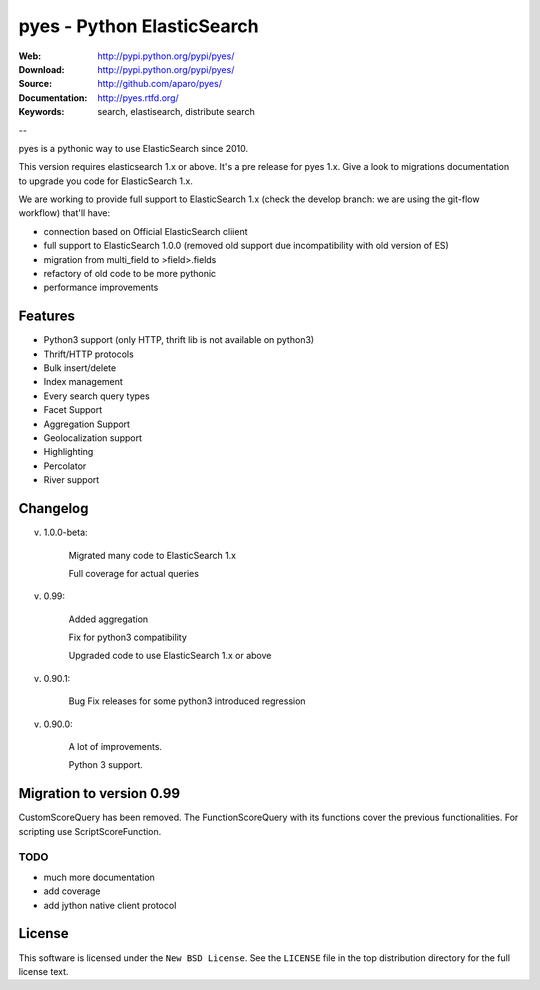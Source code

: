 =============================
 pyes - Python ElasticSearch
=============================

:Web: http://pypi.python.org/pypi/pyes/
:Download: http://pypi.python.org/pypi/pyes/
:Source: http://github.com/aparo/pyes/
:Documentation: http://pyes.rtfd.org/
:Keywords: search, elastisearch, distribute search

--

pyes is a pythonic way to use ElasticSearch since 2010. 

This version requires elasticsearch 1.x or above. It's a pre release for pyes 1.x. Give a look to migrations documentation to upgrade you code for ElasticSearch 1.x.

We are working to provide full support to ElasticSearch 1.x (check the develop branch: we are using the git-flow workflow) that'll have:

- connection based on Official ElasticSearch cliient
- full support to ElasticSearch 1.0.0 (removed old support due incompatibility with old version of ES)
- migration from multi_field to >field>.fields
- refactory of old code to be more pythonic
- performance improvements


Features
========

- Python3 support (only HTTP, thrift lib is not available on python3)
- Thrift/HTTP protocols
- Bulk insert/delete
- Index management
- Every search query types
- Facet Support
- Aggregation Support
- Geolocalization support
- Highlighting
- Percolator
- River support

Changelog
=========

v. 1.0.0-beta:

    Migrated many code to ElasticSearch 1.x

    Full coverage for actual queries

v. 0.99:

    Added aggregation

    Fix for python3 compatibility

    Upgraded code to use ElasticSearch 1.x or above

v. 0.90.1:

    Bug Fix releases for some python3 introduced regression

v. 0.90.0:

    A lot of improvements.

    Python 3 support.

Migration to version 0.99
=========================

CustomScoreQuery has been removed. The FunctionScoreQuery with its functions cover the previous functionalities.
For scripting use ScriptScoreFunction.




TODO
----

- much more documentation
- add coverage
- add jython native client protocol

License
=======

This software is licensed under the ``New BSD License``. See the ``LICENSE``
file in the top distribution directory for the full license text.

.. # vim: syntax=rst expandtab tabstop=4 shiftwidth=4 shiftround
